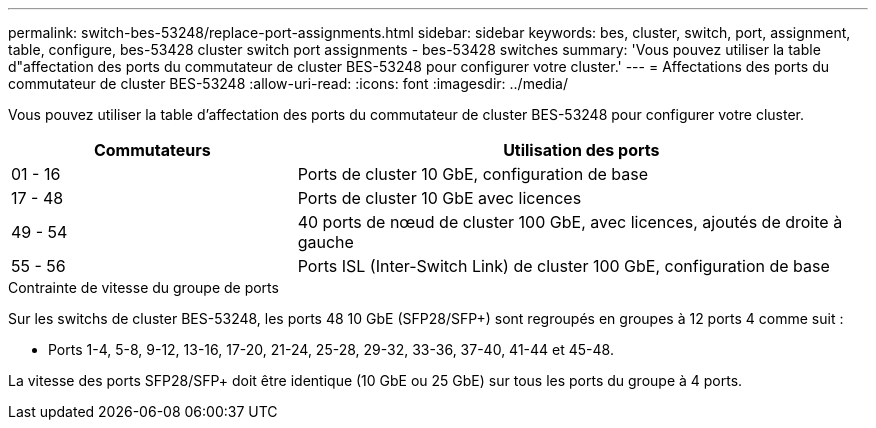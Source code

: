 ---
permalink: switch-bes-53248/replace-port-assignments.html 
sidebar: sidebar 
keywords: bes, cluster, switch, port, assignment, table, configure, bes-53428 cluster switch port assignments - bes-53428 switches 
summary: 'Vous pouvez utiliser la table d"affectation des ports du commutateur de cluster BES-53248 pour configurer votre cluster.' 
---
= Affectations des ports du commutateur de cluster BES-53248
:allow-uri-read: 
:icons: font
:imagesdir: ../media/


[role="lead"]
Vous pouvez utiliser la table d'affectation des ports du commutateur de cluster BES-53248 pour configurer votre cluster.

[cols="1,2"]
|===
| Commutateurs | Utilisation des ports 


 a| 
01 - 16
 a| 
Ports de cluster 10 GbE, configuration de base



 a| 
17 - 48
 a| 
Ports de cluster 10 GbE avec licences



 a| 
49 - 54
 a| 
40 ports de nœud de cluster 100 GbE, avec licences, ajoutés de droite à gauche



 a| 
55 - 56
 a| 
Ports ISL (Inter-Switch Link) de cluster 100 GbE, configuration de base

|===
.Contrainte de vitesse du groupe de ports
Sur les switchs de cluster BES-53248, les ports 48 10 GbE (SFP28/SFP+) sont regroupés en groupes à 12 ports 4 comme suit :

* Ports 1-4, 5-8, 9-12, 13-16, 17-20, 21-24, 25-28, 29-32, 33-36, 37-40, 41-44 et 45-48.


La vitesse des ports SFP28/SFP+ doit être identique (10 GbE ou 25 GbE) sur tous les ports du groupe à 4 ports.
